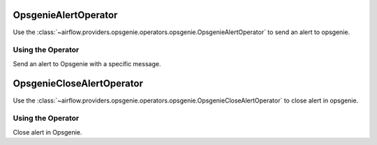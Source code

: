  .. Licensed to the Apache Software Foundation (ASF) under one
    or more contributor license agreements.  See the NOTICE file
    distributed with this work for additional information
    regarding copyright ownership.  The ASF licenses this file
    to you under the Apache License, Version 2.0 (the
    "License"); you may not use this file except in compliance
    with the License.  You may obtain a copy of the License at

 ..   http://www.apache.org/licenses/LICENSE-2.0

 .. Unless required by applicable law or agreed to in writing,
    software distributed under the License is distributed on an
    "AS IS" BASIS, WITHOUT WARRANTIES OR CONDITIONS OF ANY
    KIND, either express or implied.  See the License for the
    specific language governing permissions and limitations
    under the License.

.. _howto/operator:OpsgenieAlertOperator:

OpsgenieAlertOperator
==========================

Use the :class:`~airflow.providers.opsgenie.operators.opsgenie.OpsgenieAlertOperator` to send an alert to opsgenie.


Using the Operator
^^^^^^^^^^^^^^^^^^
Send an alert to Opsgenie with a specific message.

.. exampleinclude:: /../../airflow/providers/opsgenie/example_dags/example_opsgenie_alert.py
    :language: python
    :start-after: [START howto_opsgenie_alert_operator]
    :end-before: [END howto_opsgenie_alert_operator]

.. _howto/operator:OpsgenieCloseAlertOperator:

OpsgenieCloseAlertOperator
==========================

Use the :class:`~airflow.providers.opsgenie.operators.opsgenie.OpsgenieCloseAlertOperator` to close alert in opsgenie.


Using the Operator
^^^^^^^^^^^^^^^^^^
Close alert in Opsgenie.

.. exampleinclude:: /../../airflow/providers/opsgenie/example_dags/example_opsgenie_alert.py
    :language: python
    :start-after: [START howto_opsgenie_close_alert_operator]
    :end-before: [END howto_opsgenie_close_alert_operator]
